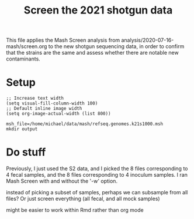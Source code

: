 #+TITLE: Screen the 2021 shotgun data
This file applies the Mash Screen analysis from analysis/2020-07-16-mash/screen.org to the new shotgun sequencing data, in order to confirm that the strains are the same and assess whether there are notable new contaminants.

* Setup
#+PROPERTY: header-args:shell :eval never-export
#+PROPERTY: header-args:R :results value :colnames yes :exports both :eval never-export

#+BEGIN_SRC elisp :results silent
;; Increase text width
(setq visual-fill-column-width 100)
;; Default inline image width
(setq org-image-actual-width (list 800))
#+END_SRC

#+BEGIN_SRC shell :session mash :results silent
msh_file=/home/michael/data/mash/refseq.genomes.k21s1000.msh
mkdir output
#+END_SRC
* Do stuff

Previously, I just used the S2 data, and I picked the 8 files corresponding to 4 fecal samples, and the 8 files corresponding to 4 inoculum samples.
I ran Mash Screen with and without the '-w' option.

instead of picking a subset of samples, perhaps we can subsample from all files?
Or just screen everything (all fecal, and all mock samples)

might be easier to work within Rmd rather than org mode
